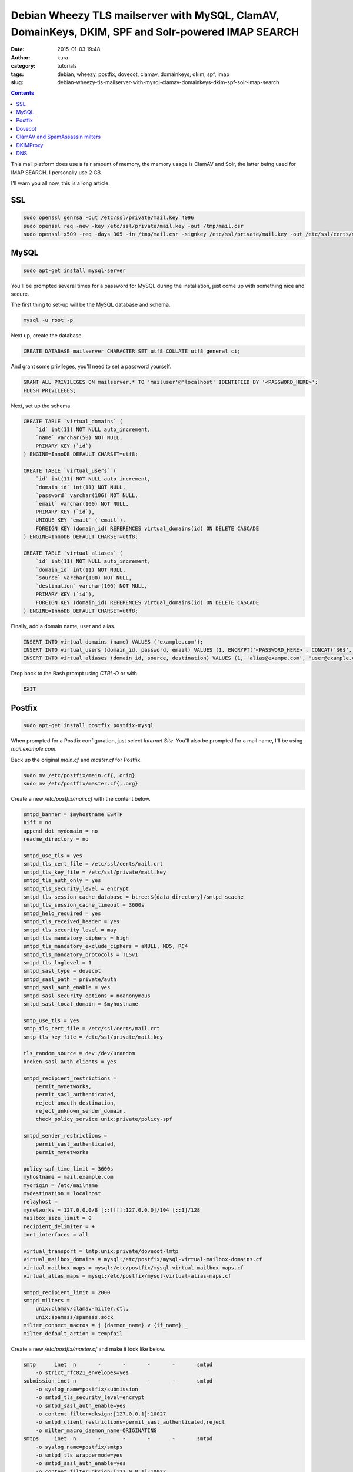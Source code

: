 Debian Wheezy TLS mailserver with MySQL, ClamAV, DomainKeys, DKIM, SPF and Solr-powered IMAP SEARCH
###################################################################################################
:date: 2015-01-03 19:48
:author: kura
:category: tutorials
:tags: debian, wheezy, postfix, dovecot, clamav, domainkeys, dkim, spf, imap
:slug: debian-wheezy-tls-mailserver-with-mysql-clamav-domainkeys-dkim-spf-solr-imap-search

.. contents::

This mail platform does use a fair amount of memory, the memory usage is ClamAV
and Solr, the latter being used for IMAP SEARCH. I personally use 2 GB.

I'll warn you all now, this is a long article.

SSL
===

.. code:: bash

    sudo openssl genrsa -out /etc/ssl/private/mail.key 4096
    sudo openssl req -new -key /etc/ssl/private/mail.key -out /tmp/mail.csr
    sudo openssl x509 -req -days 365 -in /tmp/mail.csr -signkey /etc/ssl/private/mail.key -out /etc/ssl/certs/mail.crt

MySQL
=====

.. code:: bash

    sudo apt-get install mysql-server

You'll be prompted several times for a password for MySQL during the installation,
just come up with something nice and secure.

The first thing to set-up will be the MySQL database and schema.

.. code:: bash

    mysql -u root -p

Next up, create the database.

.. code:: sql

     CREATE DATABASE mailserver CHARACTER SET utf8 COLLATE utf8_general_ci;

And grant some privileges, you'll need to set a password yourself.

.. code:: sql

    GRANT ALL PRIVILEGES ON mailserver.* TO 'mailuser'@'localhost' IDENTIFIED BY '<PASSWORD_HERE>';
    FLUSH PRIVILEGES;

Next, set up the schema.

.. code:: sql

    CREATE TABLE `virtual_domains` (
        `id` int(11) NOT NULL auto_increment,
        `name` varchar(50) NOT NULL,
        PRIMARY KEY (`id`)
    ) ENGINE=InnoDB DEFAULT CHARSET=utf8;

    CREATE TABLE `virtual_users` (
        `id` int(11) NOT NULL auto_increment,
        `domain_id` int(11) NOT NULL,
        `password` varchar(106) NOT NULL,
        `email` varchar(100) NOT NULL,
        PRIMARY KEY (`id`),
        UNIQUE KEY `email` (`email`),
        FOREIGN KEY (domain_id) REFERENCES virtual_domains(id) ON DELETE CASCADE
    ) ENGINE=InnoDB DEFAULT CHARSET=utf8;

    CREATE TABLE `virtual_aliases` (
        `id` int(11) NOT NULL auto_increment,
        `domain_id` int(11) NOT NULL,
        `source` varchar(100) NOT NULL,
        `destination` varchar(100) NOT NULL,
        PRIMARY KEY (`id`),
        FOREIGN KEY (domain_id) REFERENCES virtual_domains(id) ON DELETE CASCADE
    ) ENGINE=InnoDB DEFAULT CHARSET=utf8;

Finally, add a domain name, user and alias.

.. code:: sql

    INSERT INTO virtual_domains (name) VALUES ('example.com');
    INSERT INTO virtual_users (domain_id, password, email) VALUES (1, ENCRYPT('<PASSWORD_HERE>', CONCAT('$6$', SUBSTRING(SHA(RAND()), -16))), 'user@example.com');
    INSERT INTO virtual_aliases (domain_id, source, destination) VALUES (1, 'alias@exampe.com', 'user@example.com');

Drop back to the Bash prompt using `CTRL-D` or with

.. code::

    EXIT

Postfix
=======

.. code:: bash

    sudo apt-get install postfix postfix-mysql

When prompted for a Postfix configuration, just select `Internet Site`. You'll
also be prompted for a mail name, I'll be using `mail.example.com`.

Back up the original `main.cf` and `master.cf` for Postfix.

.. code:: bash

    sudo mv /etc/postfix/main.cf{,.orig}
    sudo mv /etc/postfix/master.cf{,.org}

Create a new `/etc/postfix/main.cf` with the content below.

.. code::

    smtpd_banner = $myhostname ESMTP
    biff = no
    append_dot_mydomain = no
    readme_directory = no

    smtpd_use_tls = yes
    smtpd_tls_cert_file = /etc/ssl/certs/mail.crt
    smtpd_tls_key_file = /etc/ssl/private/mail.key
    smtpd_tls_auth_only = yes
    smtpd_tls_security_level = encrypt
    smtpd_tls_session_cache_database = btree:${data_directory}/smtpd_scache
    smtpd_tls_session_cache_timeout = 3600s
    smtpd_helo_required = yes
    smtpd_tls_received_header = yes
    smtpd_tls_security_level = may
    smtpd_tls_mandatory_ciphers = high
    smtpd_tls_mandatory_exclude_ciphers = aNULL, MD5, RC4
    smtpd_tls_mandatory_protocols = TLSv1
    smtpd_tls_loglevel = 1
    smtpd_sasl_type = dovecot
    smtpd_sasl_path = private/auth
    smtpd_sasl_auth_enable = yes
    smtpd_sasl_security_options = noanonymous
    smtpd_sasl_local_domain = $myhostname

    smtp_use_tls = yes
    smtp_tls_cert_file = /etc/ssl/certs/mail.crt
    smtp_tls_key_file = /etc/ssl/private/mail.key

    tls_random_source = dev:/dev/urandom
    broken_sasl_auth_clients = yes

    smtpd_recipient_restrictions =
        permit_mynetworks,
        permit_sasl_authenticated,
        reject_unauth_destination,
        reject_unknown_sender_domain,
        check_policy_service unix:private/policy-spf

    smtpd_sender_restrictions =
        permit_sasl_authenticated,
        permit_mynetworks

    policy-spf_time_limit = 3600s
    myhostname = mail.example.com
    myorigin = /etc/mailname
    mydestination = localhost
    relayhost =
    mynetworks = 127.0.0.0/8 [::ffff:127.0.0.0]/104 [::1]/128
    mailbox_size_limit = 0
    recipient_delimiter = +
    inet_interfaces = all

    virtual_transport = lmtp:unix:private/dovecot-lmtp
    virtual_mailbox_domains = mysql:/etc/postfix/mysql-virtual-mailbox-domains.cf
    virtual_mailbox_maps = mysql:/etc/postfix/mysql-virtual-mailbox-maps.cf
    virtual_alias_maps = mysql:/etc/postfix/mysql-virtual-alias-maps.cf

    smtpd_recipient_limit = 2000
    smtpd_milters =
        unix:clamav/clamav-milter.ctl,
        unix:spamass/spamass.sock
    milter_connect_macros = j {daemon_name} v {if_name} _
    milter_default_action = tempfail


Create a new `/etc/postfix/master.cf` and make it look like below.

.. code::

    smtp      inet  n       -       -       -       -       smtpd
        -o strict_rfc821_envelopes=yes
    submission inet n       -       -       -       -       smtpd
        -o syslog_name=postfix/submission
        -o smtpd_tls_security_level=encrypt
        -o smtpd_sasl_auth_enable=yes
        -o content_filter=dksign:[127.0.0.1]:10027
        -o smtpd_client_restrictions=permit_sasl_authenticated,reject
        -o milter_macro_daemon_name=ORIGINATING
    smtps     inet  n       -       -       -       -       smtpd
        -o syslog_name=postfix/smtps
        -o smtpd_tls_wrappermode=yes
        -o smtpd_sasl_auth_enable=yes
        -o content_filter=dksign:[127.0.0.1]:10027
        -o smtpd_client_restrictions=permit_sasl_authenticated,reject
        -o milter_macro_daemon_name=ORIGINATING
    pickup    fifo  n       -       -       60      1       pickup
    cleanup   unix  n       -       -       -       0       cleanup
    qmgr      fifo  n       -       n       300     1       qmgr
    tlsmgr    unix  -       -       -       1000?   1       tlsmgr
    rewrite   unix  -       -       -       -       -       trivial-rewrite
    bounce    unix  -       -       -       -       0       bounce
    defer     unix  -       -       -       -       0       bounce
    trace     unix  -       -       -       -       0       bounce
    verify    unix  -       -       -       -       1       verify
    flush     unix  n       -       -       1000?   0       flush
    proxymap  unix  -       -       n       -       -       proxymap
    proxywrite unix -       -       n       -       1       proxymap
    smtp      unix  -       -       -       -       -       smtp
    relay     unix  -       -       -       -       -       smtp
    showq     unix  n       -       -       -       -       showq
    error     unix  -       -       -       -       -       error
    retry     unix  -       -       -       -       -       error
    discard   unix  -       -       -       -       -       discard
    local     unix  -       n       n       -       -       local
    virtual   unix  -       n       n       -       -       virtual
    lmtp      unix  -       -       -       -       -       lmtp
    anvil     unix  -       -       -       -       1       anvil
    scache    unix  -       -       -       -       1       scache
    maildrop  unix  -       n       n       -       -       pipe
        flags=DRhu user=vmail argv=/usr/bin/maildrop -d ${recipient}
    uucp      unix  -       n       n       -       -       pipe
        flags=Fqhu user=uucp argv=uux -r -n -z -a$sender - $nexthop!rmail ($recipient)
    ifmail    unix  -       n       n       -       -       pipe
        flags=F user=ftn argv=/usr/lib/ifmail/ifmail -r $nexthop ($recipient)
    bsmtp     unix  -       n       n       -       -       pipe
        flags=Fq. user=bsmtp argv=/usr/lib/bsmtp/bsmtp -t$nexthop -f$sender $recipient
    scalemail-backend unix	-	n	n	-	2	pipe
        flags=R user=scalemail argv=/usr/lib/scalemail/bin/scalemail-store ${nexthop} ${user} ${extension}
    mailman   unix  -       n       n       -       -       pipe
        flags=FR user=list argv=/usr/lib/mailman/bin/postfix-to-mailman.py
        ${nexthop} ${user}
    policy-spf unix -       n       n       -       -       spawn
        user=nobody argv=/usr/bin/policyd-spf
    dksign    unix  -       -       n       -       4       smtp
        -o smtp_send_xforward_command=yes
        -o smtp_discard_ehlo_keywords=8bitmime,starttls
    127.0.0.1:10028 inet n  -        n      -       10      smtpd
        -o content_filter=
        -o receive_override_options=no_unknown_recipient_checks,no_header_body_checks
        -o smtpd_helo_restrictions=
        -o smtpd_client_restrictions=
        -o smtpd_sender_restrictions=
        -o smtpd_recipient_restrictions=permit_mynetworks,reject
        -o mynetworks=127.0.0.0/8
        -o smtpd_authorized_xforward_hosts=127.0.0.0/8

Next you'll create the config files to query MySQL.

Create `/etc/postfix/mysql-virtual-mailbox-domains.cf` with the content below.

.. code::

    user = mailuser
    password = <MYSQL_PASSWORD>
    hosts = 127.0.0.1
    dbname = mailserver
    query = SELECT 1 FROM virtual_domains WHERE name='%s'

Create `/etc/postfix/mysql-virtual-mailbox-maps.cf` with the content below.

.. code::

    user = mailuser
    password = <MYSQL_PASSWORD>
    hosts = 127.0.0.1
    dbname = mailserver
    query = SELECT 1 FROM virtual_users WHERE email='%s'

Create `/etc/postfix/mysql-virtual-alias-maps.cf` with the content below.

.. code::

    user = mailuser
    password = <MYSQL_PASSWORD>
    hosts = 127.0.0.1
    dbname = mailserver
    query = SELECT destination FROM virtual_aliases WHERE source='%s'

Reload Postfix and test that the domain and users work.

.. code:: bash

    sudo /etc/init.d/postfix reload
    postmap -q example.com mysql:/etc/postfix/mysql-virtual-mailbox-domains.cf
    postmap -q user@example.com mysql:/etc/postfix/mysql-virtual-mailbox-maps.cf
    postmap -q alias@example.com mysql:/etc/postfix/mysql-virtual-alias-maps.cf

You should see output similar to below

.. code::

    1
    1
    user@example.com

Dovecot
=======

.. code:: bash

    sudo apt-get install dovecot-core dovecot-imapd dovecot-lmtpd dovecot-mysql

Backup the default Dovecot config files.

.. code::

    sudo cp /etc/dovecot/dovecot.conf{,.orig}
    sudo cp /etc/dovecot/conf.d/10-mail.conf{,.orig}
    sudo cp /etc/dovecot/conf.d/10-auth.conf{,.orig}
    sudo cp /etc/dovecot/dovecot-sql.conf.ext{,.orig}
    sudo cp /etc/dovecot/conf.d/10-master.conf{,.orig}
    sudo cp /etc/dovecot/conf.d/10-ssl.conf {,.orig}

For each domain you want to serve mail for, you will need to create a
directory for it to be stored in.

.. code:: bash

    mkdir -p /var/mail/vhosts/example.com

Add a user and group for the mail and give permissions on the mail directory.

.. code:: bash

    groupadd -g 5000 vmail
    useradd -g vmail -u 5000 vmail -d /var/mail
    chown -R vmail:vmail /var/mail

Modify the line in `/etc/dovecot/dovecot.conf` so it looks like below.

.. code::

    !include_try /usr/share/dovecot/protocols.d/*.protocol
    protocols = imap lmtp

Modify `/etc/dovecot/dovecot.conf` so it has the following lines.

.. code::

    mail_location = maildir:/var/mail/vhosts/%d/%n
    mail_privileged_group = mail

Edit `/etc/dovecot/conf.d/10-auth.conf`.

You'll need to uncomment the following line.

.. code::

    disable_plaintext_auth = yes

Set `auth_mechanisms` to look like below

.. code::

    auth_mechanisms = plain login

Next up, make sure the include lines look like below.

.. code::

    #!include auth-system.conf.ext
    !include auth-sql.conf.ext
    #!include auth-ldap.conf.ext
    #!include auth-passwdfile.conf.ext
    #!include auth-checkpassword.conf.ext
    #!include auth-vpopmail.conf.ext
    #!include auth-static.conf.ext

Create `/etc/dovecot/conf.d/auth-sql.conf.ext` and add the content below.

.. code::

    passdb {
        driver = sql
        args = /etc/dovecot/dovecot-sql.conf.ext
    }

    userdb {
        driver = static
        args = uid=vmail gid=vmail home=/var/mail/vhosts/%d/%n
    }

Edit `/etc/dovecot/dovecot-sql.conf.ext` and set the following values.

.. code::

    driver = mysql
    connect = host=127.0.0.1 dbname=mailserver user=mailuser password=<PASSWORD>
    default_pass_scheme = SHA512-CRYPT
    password_query = SELECT email as user, password FROM virtual_users WHERE email='%u'

Add the following content to `/etc/dovecot/conf.d/10-master.conf`

.. code::

    service imap-login {
        inet_listener imaps {
            port = 993
            ssl = yes
        }
    }

    service lmtp {
        unix_listener /var/spool/postfix/private/dovecot-lmtp {
            mode = 0600
            user = postfix
            group = postfix
        }
    }

    service auth {
        unix_listener /var/spool/postfix/private/auth {
            mode = 0666
            user = postfix
            group = postfix
        }
        unix_listener auth-userdb {
            mode = 0600
            user = vmail
        }
        user = dovecot
    }

    service auth-worker {
        user = vmail
    }

Modify `/etc/dovecot/conf.d/10-ssl.conf` to have the following lines.

.. code::

    ssl_cert = </etc/ssl/certs/mail.crt
    ssl_key = </etc/ssl/private/mail.key
    ssl = required

For fulltext searching, you'll want to enable wheezy-backports and install
`dovecot-solr` from there.

.. code:: bash

    sudo echo "deb http://ftp.debian.org/debian wheezy-backports main contrib non-free" >> /etc/apt/sources.list
    sudo apt-get update
    sudo apt-get install dovecot-solr solr-tomcat

There is a bug in `dovecot-solr` where it doesn't set up the Solr schema for,
you'll have to do it by downloading `orig.tar.gz` from `the Debian website
<https://packages.debian.org/wheezy/dovecot-solr>`_.

Extract the archive and copy the included schema in to Solr.

.. code:: bash

    sudo cp docs/solr-schema.xml /etc/solr/conf/schema.xml

For security reasons, modify `/etc/tomcat6/server.xml` to have the local address
in the Connectory.

.. code:: xml

    <Connector address="127.0.0.1" port="8080" protocol="HTTP/1.1"
               connectionTimeout="20000"
               URIEncoding="UTF-8"
               redirectPort="8443" />

Modify `/etc/dovecot/conf.d/20-imap.conf` to have the following line.

.. code::

    mail_plugins = $mail_plugins fts fts_solr

Next up, add the following lines to `/etc/dovecot/conf.d/90-plugin.conf`

.. code::

    plugin {
        fts = solr
        fts_solr = break-imap-search url=http://localhost:8080/solr/
    }

Create `/etc/cron.daily/solr` with the following contents.

.. code:: bash

    #!/bin/sh
    curl http://localhost:8080/solr/update?optimize=true

Create `/etc/cron.hourly/solr` with the following contents.

.. code:: bash

    #!/bin/sh
    curl http://localhost:8080/solr/update?commit=true

Make both files executable.

.. code:: bash

    sudo chmod +x /etc/cron.daily/solr /etc/cron.hourly/solr

Solr uses soft commits when it indexes new mail, this only commits to memory so
a cron task is good for committing every hour and a daily optimize for keeping
things fast.

That's all for Dovecot and Solr, so restart them.

.. code:: bash

    sudo /etc/init.d/dovecot restart
    sudo /etc/init.d/tomcat6 restart

ClamAV and SpamAssassin milters
===============================

.. code:: bash

    sudo apt-get install clamav-milter clamav-unofficial-sigs spamass-milter

You'll likely get an error when installing these, don't worry.

.. code:: bash

    sudo freshclam
    sudo /etc/init.d/clamav-daemon start

Uncomment the last line in `/etc/default/clamav-milter`.

.. code::

    SOCKET_RWGROUP=postfix

Now create somewhere for the clamav-milter socket to reside.

.. code:: bash

    sudo mkdir /var/spool/postfix/clamav
    sudo chown clamav /var/spool/postfix/clamav

Edit `/etc/clamav/clamav-milter.conf` to look like below.

.. code::

    MilterSocket /var/spool/postfix/clamav/clamav-milter.ctl
    FixStaleSocket true
    User clamav
    AllowSupplementaryGroups true
    ReadTimeout 120
    Foreground false
    PidFile /var/run/clamav/clamav-milter.pid
    ClamdSocket unix:/var/run/clamav/clamd.ctl
    OnClean Accept
    OnInfected Reject
    OnFail Defer
    AddHeader Replace
    LogSyslog false
    LogFacility LOG_LOCAL6
    LogVerbose false
    LogInfected Off
    LogClean Off
    LogRotate true
    MaxFileSize 100M
    SupportMultipleRecipients true
    RejectMsg Rejecting harmful e-mail: %v found.
    TemporaryDirectory /tmp
    LogFile /var/log/clamav/clamav-milter.log
    LogTime true
    LogFileUnlock false
    LogFileMaxSize 0
    MilterSocketGroup clamav
    MilterSocketMode 666

Edit `/etc/default/spamass-milter` and add the following line.

.. code::

    OPTIONS="-u spamass-milter -i 127.0.0.1 -m -r -1 -I"

Edit `/etc/default/spamassassin` to have the following values.

.. code::

    ENABLED=1
    CRON=1

Update SpamAssassin and start the service.

.. code:: bash

    sudo sa-update
    sudo /etc/init.d/spamassassin start

DKIMProxy
=========

.. code:: bash

    sudo apt-get install dkimproxy

Create a private and public keypair.

.. code:: bash

    sudo openssl genrsa -out /etc/dkimproxy/private.key 1024
    sudo openssl rsa -in /etc/dkimproxy/private.key -out /etc/dkimproxy/public.key -pubout -outform PEM

Modify `/etc/dkimproxy/dkimproxy_in.conf` to look like below.

.. code::

    listen 127.0.0.1:10025
    relay 27.0.0.1:10026

Modify `/etc/dkimproxy/dkimproxy_out.conf` to look like below.

.. code::

    listen 127.0.0.1:10027
    relay 127.0.0.1:10028
    domain example.com
    keyfile /etc/dkimproxy/domainkey.key
    selector mail

There seems to be a rather annoying bug where signatures are not modified
based on the config, I found the easiest way to cheat this is to just modify
the init.d file for dkimproxy.

.. code:: bash

    DKIMPROXY_OUT_ARGS="${COMMON_ARGS} --pidfile=${PIDDKIMPROXY_OUT} --min_servers=${DKIMPROXY_OUT_MIN_SERVERS} --domain=example.com --method=simple --conf_file=${DKOUT_CONF} --keyfile=/etc/dkimproxy/private.key --selector=mail --signature=dkim(a=rsa-sha256) --signature=domainkeys(a=rsa-sha1)"

Finally, restart dkimproxy.

.. code:: bash

    /etc/init.d/dkimproxy restart

DNS
===

All that needs to be done now is to create two DNS records.

.. code::

    _domainkey.example.com. IN TXT "o=-;""
    mail._domainkey.example.com. IN TXT "k=rsa; p=MIGfMA0GCSqGSIb3DQEBAQUAA4GNADCBiQKBgQDGTLLBUsIH..."

The contents of the latter record are the public key from `/etc/dkimproxy/public.key`.
